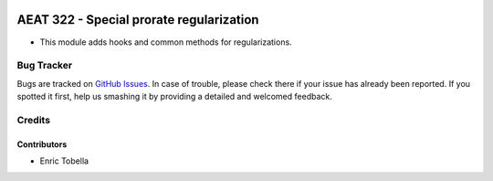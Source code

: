 .. image:: https://img.shields.io/badge/license-AGPL--3-blue.png
   :target: https://www.gnu.org/licenses/agpl
   :alt: License: AGPL-3

=========================================
AEAT 322 - Special prorate regularization
=========================================

* This module adds hooks and common methods for regularizations.

Bug Tracker
===========

Bugs are tracked on `GitHub Issues
<https://github.com/oxigensalud/odoo-addons/issues>`_. In case of trouble, please
check there if your issue has already been reported. If you spotted it first,
help us smashing it by providing a detailed and welcomed feedback.

Credits
=======

Contributors
------------

* Enric Tobella

